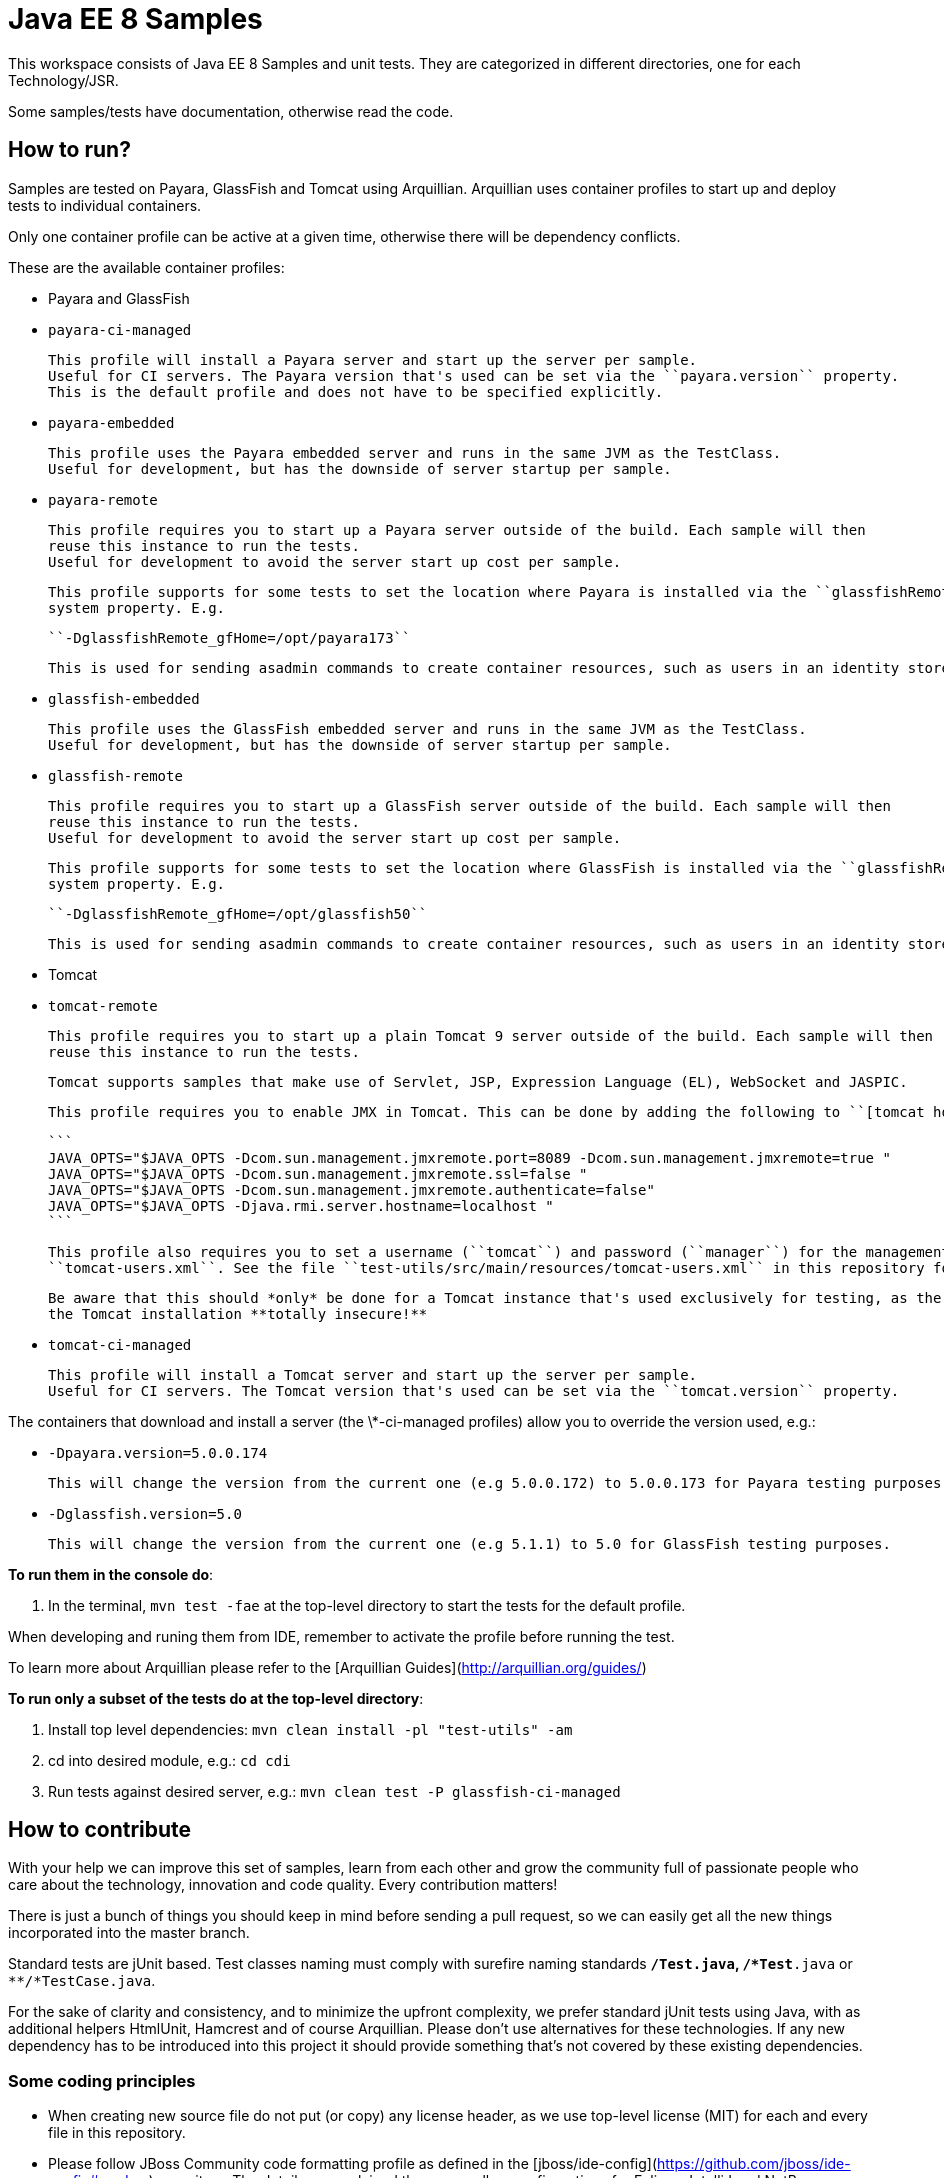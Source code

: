 # Java EE 8 Samples #

This workspace consists of Java EE 8 Samples and unit tests. They are categorized in different directories, one for each Technology/JSR.

Some samples/tests have documentation, otherwise read the code. 

## How to run? ##

Samples are tested on Payara, GlassFish and Tomcat using Arquillian. Arquillian uses container profiles to start up and deploy tests to individual containers. 

Only one container profile can be active at a given time, otherwise there will be dependency conflicts.

These are the available container profiles:

* Payara and GlassFish
  * ``payara-ci-managed``
    
      This profile will install a Payara server and start up the server per sample.
      Useful for CI servers. The Payara version that's used can be set via the ``payara.version`` property.
      This is the default profile and does not have to be specified explicitly.

  * ``payara-embedded``
    
      This profile uses the Payara embedded server and runs in the same JVM as the TestClass.
      Useful for development, but has the downside of server startup per sample.

  * ``payara-remote``
    
      This profile requires you to start up a Payara server outside of the build. Each sample will then
      reuse this instance to run the tests.
      Useful for development to avoid the server start up cost per sample.
      
      This profile supports for some tests to set the location where Payara is installed via the ``glassfishRemote_gfHome``
      system property. E.g.
    
      ``-DglassfishRemote_gfHome=/opt/payara173``
      
      This is used for sending asadmin commands to create container resources, such as users in an identity store.

  * ``glassfish-embedded``
    
      This profile uses the GlassFish embedded server and runs in the same JVM as the TestClass.
      Useful for development, but has the downside of server startup per sample.

  * ``glassfish-remote``
    
      This profile requires you to start up a GlassFish server outside of the build. Each sample will then
      reuse this instance to run the tests.
      Useful for development to avoid the server start up cost per sample.
      
      This profile supports for some tests to set the location where GlassFish is installed via the ``glassfishRemote_gfHome``
      system property. E.g.
    
      ``-DglassfishRemote_gfHome=/opt/glassfish50``
      
      This is used for sending asadmin commands to create container resources, such as users in an identity store.

* Tomcat
    
  * ``tomcat-remote``

      This profile requires you to start up a plain Tomcat 9 server outside of the build. Each sample will then
      reuse this instance to run the tests.
    
      Tomcat supports samples that make use of Servlet, JSP, Expression Language (EL), WebSocket and JASPIC.
    
      This profile requires you to enable JMX in Tomcat. This can be done by adding the following to ``[tomcat home]/bin/catalina.sh``:
    
      ```
      JAVA_OPTS="$JAVA_OPTS -Dcom.sun.management.jmxremote.port=8089 -Dcom.sun.management.jmxremote=true "
      JAVA_OPTS="$JAVA_OPTS -Dcom.sun.management.jmxremote.ssl=false "
      JAVA_OPTS="$JAVA_OPTS -Dcom.sun.management.jmxremote.authenticate=false"
      JAVA_OPTS="$JAVA_OPTS -Djava.rmi.server.hostname=localhost "
      ```
    
      This profile also requires you to set a username (``tomcat``) and password (``manager``) for the management application in 
      ``tomcat-users.xml``. See the file ``test-utils/src/main/resources/tomcat-users.xml`` in this repository for a full example.
    
      Be aware that this should *only* be done for a Tomcat instance that's used exclusively for testing, as the above will make
      the Tomcat installation **totally insecure!**
    
  * ``tomcat-ci-managed``

      This profile will install a Tomcat server and start up the server per sample.
      Useful for CI servers. The Tomcat version that's used can be set via the ``tomcat.version`` property.
      
   
    
The containers that download and install a server (the \*-ci-managed profiles) allow you to override the version used, e.g.:

* `-Dpayara.version=5.0.0.174`

    This will change the version from the current one (e.g 5.0.0.172) to 5.0.0.173 for Payara testing purposes.

* `-Dglassfish.version=5.0`

    This will change the version from the current one (e.g 5.1.1) to 5.0 for GlassFish testing purposes.



**To run them in the console do**:

1. In the terminal, ``mvn test -fae`` at the top-level directory to start the tests for the default profile.

When developing and runing them from IDE, remember to activate the profile before running the test.

To learn more about Arquillian please refer to the [Arquillian Guides](http://arquillian.org/guides/)

**To run only a subset of the tests do at the top-level directory**:

1. Install top level dependencies: ``mvn clean install -pl "test-utils" -am``
1. cd into desired module, e.g.: ``cd cdi``
1. Run tests against desired server, e.g.: ``mvn clean test -P glassfish-ci-managed``


## How to contribute ##

With your help we can improve this set of samples, learn from each other and grow the community full of passionate people who care about the technology, innovation and code quality. Every contribution matters!

There is just a bunch of things you should keep in mind before sending a pull request, so we can easily get all the new things incorporated into the master branch.

Standard tests are jUnit based. Test classes naming must comply with surefire naming standards `**/*Test.java`, `**/*Test*.java` or `**/*TestCase.java`.

For the sake of clarity and consistency, and to minimize the upfront complexity, we prefer standard jUnit tests using Java, with as additional helpers HtmlUnit, Hamcrest and of course Arquillian. Please don't use alternatives for these technologies. If any new dependency has to be introduced into this project it should provide something that's not covered by these existing dependencies.


### Some coding principles ###

* When creating new source file do not put (or copy) any license header, as we use top-level license (MIT) for each and every file in this repository.
* Please follow JBoss Community code formatting profile as defined in the [jboss/ide-config](https://github.com/jboss/ide-config#readme) repository. The details are explained there, as well as configurations for Eclipse, IntelliJ and NetBeans.


### Small Git tips ###

* Make sure your [fork](https://help.github.com/articles/fork-a-repo) is always up-to-date. Simply run ``git pull upstream master`` and you are ready to hack.
* When developing new features please create a feature branch so that we incorporate your changes smoothly. It's also convenient for you as you could work on few things in parallel ;) In order to create a feature branch and switch to it in one swoop you can use ``git checkout -b my_new_cool_feature``

That's it! Welcome in the community!

## CI Job ##

CI jobs are executed by [Travis](https://travis-ci.org/javaee-samples/javaee8-samples). Note that by the very nature of the samples provided here it's perfectly normal that not all tests pass. This normally would indicate a bug in the server on which the samples are executed. If you think it's really the test that's faulty, then please submit an issue or provide a PR with a fix.


## Run each sample in Docker

* Install Docker client from http://boot2docker.io
* Build the sample that you want to run as
  
  ``mvn clean package -DskipTests``

  For example: (note the exact module doens't exist yet, wip here)

  ``mvn -f jaxrs/jaxrs-client/pom.xml clean package -DskipTests``

* Change the second line in ``Dockerfile`` to specify the location of the generated WAR file
* Run boot2docker and give the command

  ``docker build -it -p 80:8080 javaee8-sample``

* In a different shell, find out the IP address of the running container as:

  ``boot2docker ip``

* Access the sample as http://IP_ADDRESS:80/jaxrs-client/webresources/persons. The exact URL would differ based upon the sample.

